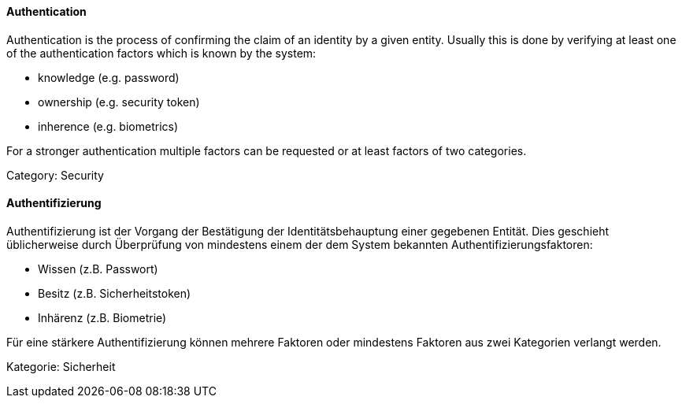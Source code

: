 // tag::EN[]

==== Authentication

Authentication is the process of confirming the claim of an identity by a given
entity. Usually this is done by verifying at least one of the authentication
factors which is known by the system:

* knowledge (e.g. password)
* ownership (e.g. security token)
* inherence (e.g. biometrics)

For a stronger authentication multiple factors can be requested or at least
factors of two categories.

Category: Security

// end::EN[]

// tag::DE[]

==== Authentifizierung

Authentifizierung ist der Vorgang der Bestätigung der
Identitätsbehauptung einer gegebenen Entität. Dies geschieht
üblicherweise durch Überprüfung von mindestens einem der dem System
bekannten Authentifizierungsfaktoren:

* Wissen (z.B. Passwort)
* Besitz (z.B. Sicherheitstoken)
* Inhärenz (z.B. Biometrie)

Für eine stärkere Authentifizierung können mehrere Faktoren oder
mindestens Faktoren aus zwei Kategorien verlangt
werden.

Kategorie: Sicherheit

// end::DE[]
